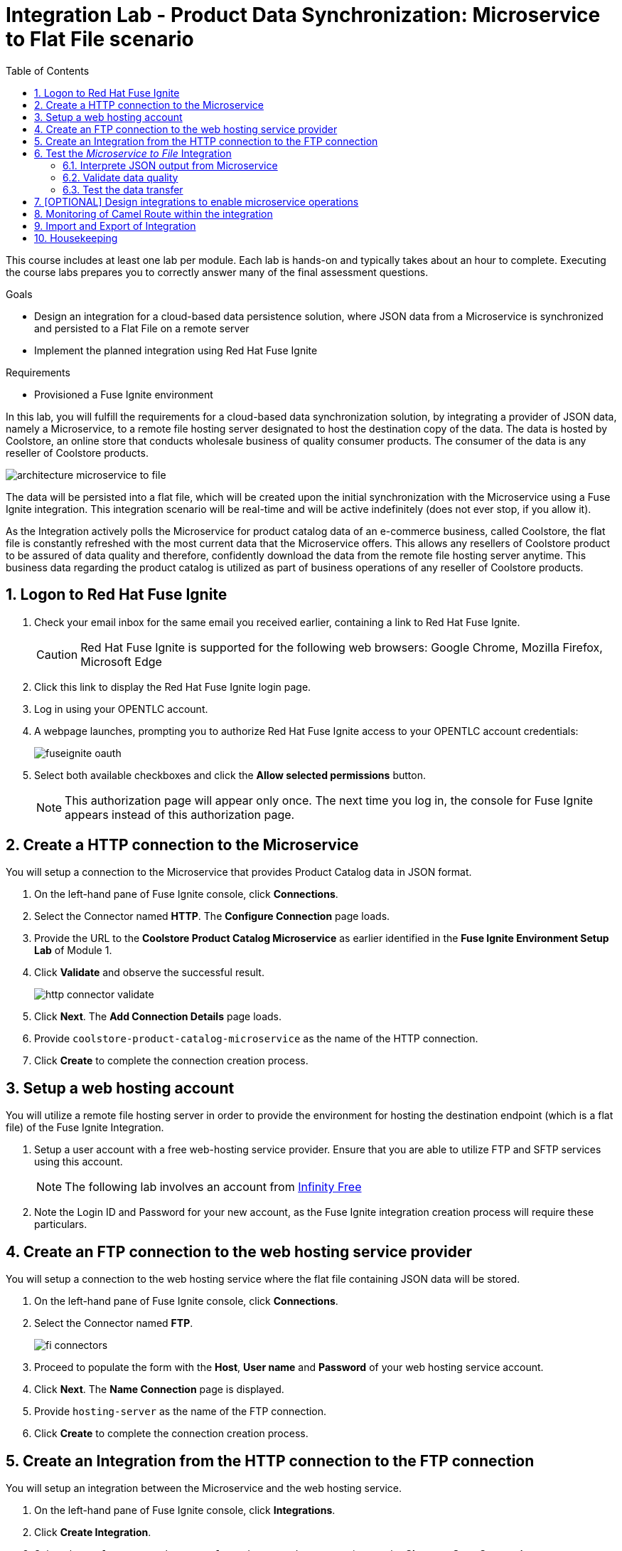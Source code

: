 :scrollbar:
:data-uri:
:toc2:
:linkattrs:
:coursevm:


= Integration Lab - Product Data Synchronization: Microservice to Flat File scenario

This course includes at least one lab per module. Each lab is hands-on and typically takes about an hour to complete. Executing the course labs prepares you to correctly answer many of the final assessment questions.

.Goals
* Design an integration for a cloud-based data persistence solution, where JSON data from a Microservice is synchronized and persisted to a Flat File on a remote server
* Implement the planned integration using Red Hat Fuse Ignite

.Requirements
* Provisioned a Fuse Ignite environment

In this lab, you will fulfill the requirements for a cloud-based data synchronization solution, by integrating a provider of JSON data, namely a Microservice, to a remote file hosting server designated to host the destination copy of the data.
The data is hosted by Coolstore, an online store that conducts wholesale business of quality consumer products. The consumer of the data is any reseller of Coolstore products.

image::images/architecture-microservice-to-file.png[]

The data will be persisted into a flat file, which will be created upon the initial synchronization with the Microservice using a Fuse Ignite integration. This integration scenario will be real-time and will be active indefinitely (does not ever stop, if you allow it).

As the Integration actively polls the Microservice for product catalog data of an e-commerce business, called Coolstore, the flat file is constantly refreshed with the most current data that the Microservice offers. This allows any resellers of Coolstore product to be assured of data quality and therefore, confidently download the data from the remote file hosting server anytime.
This business data regarding the product catalog is utilized as part of business operations of any reseller of Coolstore products.

:numbered:

== Logon to Red Hat Fuse Ignite

. Check your email inbox for the same email you received earlier, containing a link to Red Hat Fuse Ignite.
+
CAUTION: Red Hat Fuse Ignite is supported for the following web browsers: Google Chrome, Mozilla Firefox, Microsoft Edge
+
. Click this link to display the Red Hat Fuse Ignite login page.

. Log in using your OPENTLC account.

. A webpage launches, prompting you to authorize Red Hat Fuse Ignite access to your OPENTLC account credentials:
+
image::images/fuseignite_oauth.png[]
+
. Select both available checkboxes and click the *Allow selected permissions* button.
+
NOTE: This authorization page will appear only once. The next time you log in, the console for Fuse Ignite appears instead of this authorization page.

== Create a HTTP connection to the Microservice

You will setup a connection to the Microservice that provides Product Catalog data in JSON format.

. On the left-hand pane of Fuse Ignite console, click *Connections*.
. Select the Connector named *HTTP*. The *Configure Connection* page loads.
. Provide the URL to the *Coolstore Product Catalog Microservice* as earlier identified in the *Fuse Ignite Environment Setup Lab* of Module 1.
. Click *Validate* and observe the successful result.
+
image::images/http-connector-validate.png[]
+
. Click *Next*. The *Add Connection Details* page loads.
. Provide `coolstore-product-catalog-microservice` as the name of the HTTP connection.
. Click *Create* to complete the connection creation process.

== Setup a web hosting account

You will utilize a remote file hosting server in order to provide the environment for hosting the destination endpoint (which is a flat file) of the Fuse Ignite Integration.

. Setup a user account with a free web-hosting service provider. Ensure that you are able to utilize FTP and SFTP services using this account.
+
[NOTE]
The following lab involves an account from link:https://infinityfree.net/[Infinity Free]
. Note the Login ID and Password for your new account, as the Fuse Ignite integration creation process will require these particulars.

== Create an FTP connection to the web hosting service provider

You will setup a connection to the web hosting service where the flat file containing JSON data will be stored.

. On the left-hand pane of Fuse Ignite console, click *Connections*.
. Select the Connector named *FTP*.
+
image::images/fi-connectors.png[]
+
. Proceed to populate the form with the *Host*, *User name* and *Password* of your web hosting service account.
. Click *Next*. The *Name Connection* page is displayed.
. Provide `hosting-server` as the name of the FTP connection.
. Click *Create* to complete the connection creation process.

== Create an Integration from the HTTP connection to the FTP connection

You will setup an integration between the Microservice and the web hosting service.

. On the left-hand pane of Fuse Ignite console, click *Integrations*.
. Click *Create Integration*.
. Select the `coolstore-product-catalog-microservice` connection, on the *Choose a Start Connection* page.
. On the *Choose an Action* page, select *Periodic invoke URL*.
. On the *Properties* page, assign the following values to the fields:
+
[.noredheader,cols="5,5,5",caption=""]
|======
|*URL Path*|*HTTP Method*|*Period*
|/products|GET|5 Seconds
|======
+
. Click *Next*. The *Specify Output Data Type* page is displayed.
. Click the *Select Type* drop-down box, to display all the options. Note that JSON and XML schemas and document instances are supported data types.
. Leave the option as *Don't specify type*.
. Click *Done*. The `coolstore-product-catalog-microservice` connection is now officially the *start connection* in the Integration.
. In the Fuse Ignite console, notice that you are currently at the *Choose a Finish Connection* page.
. Select the `hosting-server` connection icon.
. On the *Choose an Action* page, select the *Upload* option.
. On the *Properties* page, assign the following values to the fields:
+
[.noredheader,cols="5,5",caption=""]
|======
|*File name expression*|*FTP Directory*
|product-catalog.txt|./htdocs
|======
+
. Click *Next*. On the *Specify Input Data Type* page, validate the available data types by displaying the options from the *Select Type* dropdown box.
. Leave the options as default, and click *Done*. The `hosting-server` connection is now part of the Integration.
. At the top-left hand corner of the Fuse Ignite console, select the field with the text `Enter integration name...`
. Provide _Microservice to File_ as the name for the integration.
. At the upper right corner of the console, click *Publish*.
. While the integration is being deployed, click the *Done* button.
. Once the green checkbox icon appears next to the _Microservice to File_ integration, it indicates that the integration has been successfully deployed.

Now, testing of the data synchronization integration can proceed.

== Test the _Microservice to File_ Integration

You will setup a connection to the web hosting service where the flat file containing JSON data will be stored.

=== Interprete JSON output from Microservice

. Click *Integrations*, in the left-hand pane of the Fuse Ignite console.
. Select the _Microservice to File_ integration.
. Validate that the _Microservice to File_ integration is active.
. In a separate web browser window, access the *Coolstore Product Catalog Microservice* using the URL earlier identified from the confirmation email.
. Test the `/products` API operation.
. Note the response in JSON format, displayed in the web browser window.

*Question:* Can you identify the individual products listed as well as their attributes?

=== Validate data quality

. Using an FTP client, or a web-based console (if available), login and navigate to the root directory of your web hosting service account.
. Navigate to the `./htdocs` subdirectory.
. Locate and download the `product-catalog.txt` file to your local PC.
. Locate the `product-catalog.txt` file on your local PC and open it using your favorite text editor.
. Compare the contents of the `product-catalog.txt` file, with the response from the test of the `/products` API operation of the *Coolstore Product Catalog Microservice* using the Swagger user interface of the microservice.
+
*Question:* Do the contents of the flat file differ from the JSON-based response from the earlier API operation test? What are your conclusions regarding the function of the _Microservice to File_ integration?
+
. On the *Integration Summary* page of the Fuse Ignite console, explore both the *Activity* and *Metrics* tabs.
+
image::images/integration-summary-metrics.png[]
+
[NOTE]
Additional step activity are logged and made available through the *Activity* tab, while the uptime, total number of messages and errors are listed under the *Metrics* tab.

=== Test the data transfer

. Using the FTP client, or a web-based console (if available), delete the `product-catalog.txt` files from the remote web host as well as the local PC.
. After a minute or more, list the contents of the `./htdocs` subdirectory.
. Verify that the `product-catalog.txt` file appears again.
* *Question:* If the _Microservice to File_ integration is not active, will this file appear under these circumstances?
. Locate and download the `product-catalog.txt` file to your local PC.
. Locate the `product-catalog.txt` file on your local PC and open it using your favorite text editor.
. Compare the contents of the `product-catalog.txt` file, with the JSON-based response from the *Coolstore Product Catalog Microservice* which is displayed in the web browser window.

*Question:* Does this validates that the _Microservice to File_ integration achieves its objective of real-time data synchronization for the benefit of resellers of Coolstore products?

== [OPTIONAL] Design integrations to enable microservice operations

You will implement the rest of the API operations of the *Coolstore Product Catalog Microservice*. It is likely that other connectors (apart from HTTP and FTP) have to be used for this lab exercise, so you are encouraged to complete other labs before attempting this lab exercise.

. Access the Swagger user interface of the *Coolstore Product Catalog Microservice*, using the URL that was provided by the earlier confirmation email.
. Test the various API operations of the microservice through the use of the Swagger user interface, taking note of the parameters and responses.
. Provide an architecture design, with description, of each new Fuse Ignite integration that supports a distinct API operation of the *Coolstore Product Catalog Microservice*. Every integration will have to map to a distinct endpoint of *Coolstore Product Catalog Microservice*, thereby enabling a business operation. For instance, the _Microservice to File_ integration performs a retrieval of the current product catalog.

*Question:* Should all API operations of this microservice be implemented using Fuse Ignite integrations, or is there a better alternative for some API operations? Does this hybrid integration approach suit any business use case that you have been across?

== Monitoring of Camel Route within the integration

You will analyse the statistics regarding the Camel Route that the _Microservice to File_ integration is built on.

As the underlying technology for Fuse Ignite integration are Apache Camel routes, it is useful to access the Hawtio Console, embedded in every integration, in order to monitor the Camel routes and inflight exchange messages.

. From the OpenShift Management Console, select the *Overview* tab from the menu.
. Select the pod icon next to the _Microservice to File_ deployment.
+
image::images/pod-integration.png[]
+
[NOTE]
Each Fuse Ignite integration is containerized in its own OpenShift Pod.
Having access to the Pod logs for each integration helps in diagnosing the status and issues regarding the use of the integration.
+
. Click the link *Open Java Console*. This will launch the Hawtio Console that monitors the activity and performance statistics of the Apache Camel Route that forms the structure of the integration.
+
image::images/open-java-console.png[]
+
. Navigate the console and take note of the various statistics for the Camel Route that belongs to the  _Microservice to File_ integration.
. Select the *Attributes* tab on the Hawtio Console menu bar. Note the number of inflight exchanges, delta processing time, last processing time, minimum processing times.
+
image::images/attributes-java-console.png[]
+
. Select the *Trace* tab on the Hawtio Console menu bar. Activate tracing on the page displayed.
+
image::images/trace-java-console.png[]
+
. Observe the trace statistics and the inflight exchange activity.

*Question:* Are you able to explain these statistics meaningfully to a business stakeholder who intends to understand the performance of the solution?


== Import and Export of Integration

You will backup your integration and subsequently import and re-test the integration.

. Click the *Integrations* tab, located on the left-hand panel.
. Click the _Microservice to File_ integration.
. Click on the *Export* button located at the top right-hand corner of the Fuse Ignite console.
. Save the archive file.
. Using your favorite file archival tool, unzip the archive file.
. Analyse the contents of the JSON files that were extracted from the archive file.
+
*QUESTION:* Can you recognise the configuration for the _Microservice to File_ integration?
+
. Click the *Integrations* tab, located on the left-hand panel.
. Click on the *Import* button located at the top right-hand corner of the Fuse Ignite console.
+
image::images/import-integration.png[]
+
. Click the *Browse* button on the *Import Integration* page.
. Select the archive file which you exported earlier and click *Open*. The *Integrations* page is displayed.
. Notice the _Microservice to File_ integration is no longer in *Published* state, rather its status is *Draft*.
. Click on the icon of three vertical dots, next to the green check box.
. From the pop-up window, select *Publish*.
. Once the status of _Microservice to File_ integration becomes *Published*, repeat the earlier tests in this lab.

*QUESTION:* Can you validate that behaviour of the _Microservice to File_ integration remains the same even after re-import?

[NOTE]
If you are using the Fuse Ignite Technology Preview release, exactly one integration at a time can be active (ie: in publish state).
Though you can create another Fuse Ignite integration, you cannot publish it while another integration is active.
As a good housekeeping practice, it is recommended to `unpublish` any integration that you no longer wish to test.

== Housekeeping

You will clean up the integration. as a housekeeping best practice.

. In the left-hand pane, click *Integrations*.
. Locate the entry for the _Microservice to File_ integration.
. Click the icon displaying three black dots in a vertical sequence, located right of the green check box. A drop down list appears.
. Select *Unpublish* from the drop down list, followed by selecting *OK* in the pop-up window. This will deactivate the integration.
* If you are utilizing the Fuse Ignite Technical Preview, some other integration can now be published and tested.
+
[NOTE]
The next few steps are optional. Use them only when you are certain that the integration will never be required again.
+
. Locate the entry for the _Microservice to File_ integration.
. Click the icon displaying three black dots in a vertical sequence, located right of the green check box. A drop down list appears.
. Click *Delete Integration*, followed by clicking *OK*, at the bottom of the summary pane.

You have completed, tested and cleaned up your integration in Fuse Ignite.

ifdef::showscript[]

endif::showscript[]
